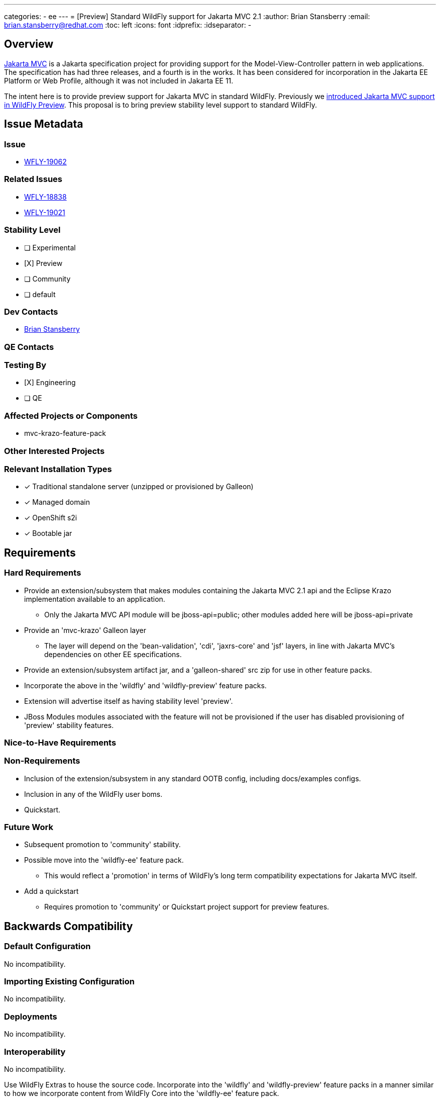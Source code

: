 ---
categories:
  - ee
---
=  [Preview] Standard WildFly support for Jakarta MVC 2.1
:author:            Brian Stansberry
:email:             brian.stansberry@redhat.com
:toc:               left
:icons:             font
:idprefix:
:idseparator:       -

== Overview

https://jakarta.ee/specifications/mvc/[Jakarta MVC] is a Jakarta specification project for
providing support for the Model-View-Controller pattern in web applications. The specification
has had three releases, and a fourth is in the works. It has been considered for incorporation
in the Jakarta EE Platform or Web Profile, although it was not included in Jakarta EE 11.

The intent here is to provide preview support for Jakarta MVC in standard WildFly. Previously we https://issues.redhat.com/browse/WFLY-18838[introduced Jakarta MVC support in WildFly Preview]. This proposal is to bring preview stability level support to standard WildFly.


== Issue Metadata

=== Issue

* https://issues.redhat.com/browse/WFLY-19062[WFLY-19062]

=== Related Issues

* https://issues.redhat.com/browse/WFLY-18838[WFLY-18838]
* https://issues.redhat.com/browse/WFLY-19021[WFLY-19021]

=== Stability Level
// Choose the planned stability level for the proposed functionality
* [ ] Experimental

* [X] Preview

* [ ] Community

* [ ] default

=== Dev Contacts

* mailto:brian.stansberry@redhat.com[Brian Stansberry]

=== QE Contacts

=== Testing By
// Put an x in the relevant field to indicate if testing will be done by Engineering or QE. 
// Discuss with QE during the Kickoff state to decide this
* [X] Engineering

* [ ] QE

=== Affected Projects or Components

* mvc-krazo-feature-pack

=== Other Interested Projects

=== Relevant Installation Types
// Remove the x next to the relevant field if the feature in question is not relevant
// to that kind of WildFly installation
* [x] Traditional standalone server (unzipped or provisioned by Galleon)

* [x] Managed domain

* [x] OpenShift s2i

* [x] Bootable jar

== Requirements

=== Hard Requirements

* Provide an extension/subsystem that makes modules containing the Jakarta MVC 2.1 api 
  and the Eclipse Krazo implementation available to an application.
** Only the Jakarta MVC API module will be jboss-api=public; other modules added here will be jboss-api=private
* Provide an 'mvc-krazo' Galleon layer
** The layer will depend on the 'bean-validation', 'cdi', 'jaxrs-core' and 'jsf' layers, in line
   with Jakarta MVC's dependencies on other EE specifications.
* Provide an extension/subsystem artifact jar, and a 'galleon-shared' src zip for use
  in other feature packs.
* Incorporate the above in the 'wildfly' and 'wildfly-preview' feature packs.
* Extension will advertise itself as having stability level 'preview'.
* JBoss Modules modules associated with the feature will not be provisioned if the user has disabled provisioning of 'preview' stability features.

=== Nice-to-Have Requirements
// Requirements in this section do not have to be met to merge the proposed functionality.
// Note: Nice-to-have requirements that don't end up being implemented as part of
// the work covered by this proposal should be moved to the 'Future Work' section.


=== Non-Requirements
// Use this section to explicitly discuss things that readers might think are required
// but which are not required.
 * Inclusion of the extension/subsystem in any standard OOTB config, including docs/examples configs.
 * Inclusion in any of the WildFly user boms.
 * Quickstart.

=== Future Work
// Use this section to discuss requirements that are not addressed by this proposal
// but which may be addressed in later proposals.
* Subsequent promotion to 'community' stability.
* Possible move into the 'wildfly-ee' feature pack.
** This would reflect a 'promotion' in terms of WildFly's long term compatibility expectations for Jakarta MVC itself.
* Add a quickstart
** Requires promotion to 'community' or Quickstart project support for preview features.

== Backwards Compatibility

// Does this enhancement affect backwards compatibility with previously released
// versions of WildFly?
// Can the identified incompatibility be avoided?

=== Default Configuration

No incompatibility.

=== Importing Existing Configuration

No incompatibility.

=== Deployments

No incompatibility.

=== Interoperability

No incompatibility.

//== Implementation Plan
////
Delete if not needed. The intent is if you have a complex feature which can 
not be delivered all in one go to suggest the strategy. If your feature falls 
into this category, please mention the Release Coordinators on the pull 
request so they are aware.
////
Use WildFly Extras to house the source code. Incorporate into the 'wildfly' and 'wildfly-preview' feature packs in a manner similar to how we incorporate content from WildFly Core into the 'wildfly-ee' feature pack.

== Security Considerations

////
Identification if any security implications that may need to be considered with this feature
or a confirmation that there are no security implications to consider.
////
None.

== Test Plan

 * Standard subsystem tests (parsing and marshalling; Stage.MODEL execution)
 ** Done in the mvc-krazo-feature-pack project.
 * Pass the Jakarta MVC TCK
 ** TCK runner should support passing in the GAV of the feature pack to provision the 
    server, allowing execution against both the wildfly-preview feature pack and
	the mvc-krazo-specific feature pack
 * Smoke test in the testsuite/integration/manualmode module
 ** In the future to be moved to testsuite/integration/basic (perhaps for WildFly 32)
 * Smoke test in the testsuite/preview/basic module (covering testing an installation that provisions the subsystem via the mvc-krazo layer)
 * Test the layer by itself and as part of the all-layers provisioning in testsuite/layers-expansion/LayersTestCase

== Community Documentation

 * Addition of a 'Jakarta MVC' subsection in the 'Subsystem configuration' section of the Admin Guide.
 * Updated project README explaining this is now included in standard WildFly.
 * Removal of the mention in the 'WildFly and WildFly Preview' document as a difference between the two.
 * Updated mention in the https://docs.wildfly.org/30/Admin_Guide#Simple_configuration_subsystems[Simple configuration subsystems section of the Admin Guide] to reflect this is not solely WildFly Preview.
 * Update to the specification section in the https://docs.wildfly.org/30/Getting_Started_Guide.html[Getting Started Guide] to reflect this is not solely a WildFly Preview feature.

== Release Note Content

WildFly now provides preview stability support for Jakarta MVC, using the Eclipse Krazo implementation. This is available in standard WildFly and in WildFly Preview. 
To use the subsystem in standard WildFly the server must be started with the `--stability=preview` parameter.
